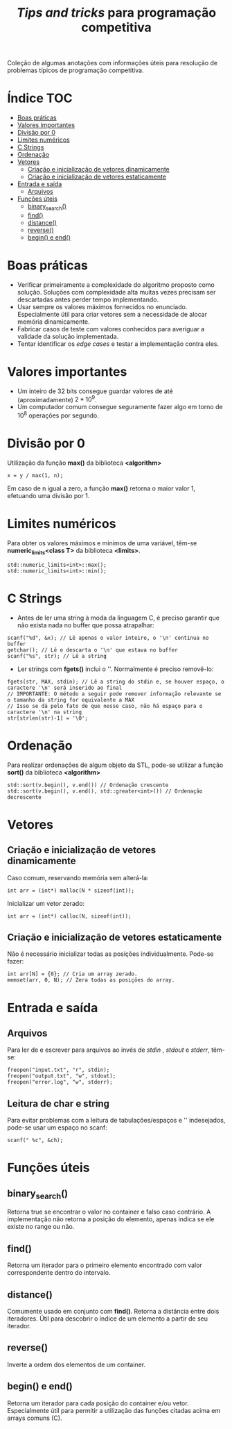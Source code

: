 #+TITLE: /Tips and tricks/ para programação competitiva
#+STARTUP: nofold

Coleção de algumas anotações com informações úteis para resolução de problemas
típicos de programação competitiva.

* Índice :TOC:
- [[#boas-práticas][Boas práticas]]
- [[#valores-importantes][Valores importantes]]
- [[#divisão-por-0][Divisão por 0]]
- [[#limites-numéricos][Limites numéricos]]
- [[#c-strings][C Strings]]
- [[#ordenação][Ordenação]]
- [[#vetores][Vetores]]
  - [[#criação-e-inicialização-de-vetores-dinamicamente][Criação e inicialização de vetores dinamicamente]]
  - [[#criação-e-inicialização-de-vetores-estaticamente][Criação e inicialização de vetores estaticamente]]
- [[#entrada-e-saída][Entrada e saída]]
  - [[#arquivos][Arquivos]]
- [[#funções-úteis][Funções úteis]]
  - [[#binary_search][binary_search()]]
  - [[#find][find()]]
  - [[#distance][distance()]]
  - [[#reverse][reverse()]]
  - [[#begin-e-end][begin() e end()]]

* Boas práticas
- Verificar primeiramente a complexidade do algoritmo proposto como solução.
  Soluções com complexidade alta muitas vezes precisam ser descartadas antes
  perder tempo implementando.
- Usar sempre os valores máximos fornecidos no enunciado. Especialmente útil
  para criar vetores sem a necessidade de alocar memória dinamicamente.
- Fabricar casos de teste com valores conhecidos para averiguar a validade da
  solução implementada.
- Tentar identificar os /edge cases/ e testar a implementação contra eles.
  

* Valores importantes
-  Um inteiro de 32 bits consegue guardar valores de até (aproximadamente)
  $2*10^9$.
-  Um computador comum consegue seguramente fazer algo em torno de $10^8$
  operações por segundo.

  
* Divisão por 0
Utilização da função *max()* da biblioteca *<algorithm>*

#+BEGIN_SRC C++
x = y / max(1, n);
#+END_SRC

Em caso de n igual a zero, a função *max()* retorna o maior valor 1, efetuando uma divisão por 1.


* Limites numéricos
Para obter os valores máximos e mínimos de uma variável, têm-se
*numeric_limits<class T>* da biblioteca *<limits>*.

#+BEGIN_SRC C++
std::numeric_limits<int>::max();
std::numeric_limits<int>::min();
#+END_SRC


* C Strings
- Antes de ler uma string à moda da linguagem C, é preciso garantir que não
  exista nada no buffer que possa atrapalhar:

#+BEGIN_SRC C++
scanf("%d", &x); // Lê apenas o valor inteiro, o '\n' continua no buffer
getchar(); // Lê e descarta o '\n' que estava no buffer
scanf("%s", str); // Lê a string
#+END_SRC

- Ler strings com *fgets()* inclui o '\n'. Normalmente é preciso removê-lo:

#+BEGIN_SRC C++
fgets(str, MAX, stdin); // Lê a string do stdin e, se houver espaço, o caractere '\n' será inserido ao final
// IMPORTANTE: O método a seguir pode remover informação relevante se o tamanho da string for equivalente a MAX
// Isso se dá pelo fato de que nesse caso, não há espaço para o caractere '\n' na string
str[strlen(str)-1] = '\0';
#+END_SRC


* Ordenação
Para realizar ordenações de algum objeto da STL, pode-se utilizar a função
*sort()* da biblioteca *<algorithm>*

#+BEGIN_SRC C++
std::sort(v.begin(), v.end()) // Ordenação crescente
std::sort(v.begin(), v.end(), std::greater<int>()) // Ordenação decrescente
#+END_SRC

* Vetores
** Criação e inicialização de vetores dinamicamente
Caso comum, reservando memória sem alterá-la:

#+begin_src c++
int arr = (int*) malloc(N * sizeof(int));
#+end_src


Inicializar um vetor zerado:

#+begin_src c++
int arr = (int*) calloc(N, sizeof(int));
#+end_src

** Criação e inicialização de vetores estaticamente

Não é necessário inicializar todas as posições individualmente. Pode-se fazer:

#+begin_src c++
int arr[N] = {0}; // Cria um array zerado.
memset(arr, 0, N); // Zera todas as posições do array.
#+end_src

* Entrada e saída
** Arquivos
Para ler de e escrever para arquivos ao invés de /stdin/ , /stdout/ e /stderr/, têm-se:

#+begin_src c++
freopen("input.txt", "r", stdin);
freopen("output.txt", "w", stdout);
freopen("error.log", "w", stderr);
#+end_src

** Leitura de char e string
Para evitar problemas com a leitura de tabulações/espaços e '\n' indesejados, pode-se usar um espaço no scanf:

#+begin_src c++
scanf(" %c", &ch);
#+end_src

* Funções úteis
** binary_search()
Retorna true se encontrar o valor no container e falso caso contrário. A implementação não retorna a posição do elemento, apenas indica se ele existe no range
ou não.
** find()
Retorna um iterador para o primeiro elemento encontrado com valor correspondente dentro do intervalo.
** distance()
Comumente usado em conjunto com *find()*. Retorna a distância entre dois iteradores. Útil para descobrir o índice de um elemento a partir de seu iterador.
** reverse()
Inverte a ordem dos elementos de um container.
** begin() e end()
Retorna um iterador para cada posição do container e/ou vetor. Especialmente útil para permitir a utilização das funções citadas acima em arrays comuns (C).
